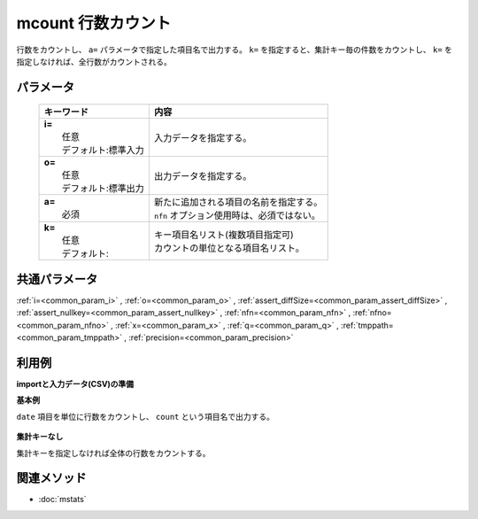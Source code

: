 mcount 行数カウント
---------------------------------------

行数をカウントし、 ``a=`` パラメータで指定した項目名で出力する。
``k=`` を指定すると、集計キー毎の件数をカウントし、
``k=`` を指定しなければ、全行数がカウントされる。

パラメータ
''''''''''''''''''''''

  .. list-table::
    :header-rows: 1

    * - キーワード
      - 内容

    * - | **i=**
        |   任意
        |   デフォルト:標準入力
      - |   入力データを指定する。
    * - | **o=**
        |   任意
        |   デフォルト:標準出力
      - |   出力データを指定する。
    * - | **a=**
        |   必須
      - |   新たに追加される項目の名前を指定する。
        |   ``nfn`` オプション使用時は、必須ではない。
    * - | **k=**
        |   任意
        |   デフォルト:
      - |   キー項目名リスト(複数項目指定可)
        |   カウントの単位となる項目名リスト。

共通パラメータ
''''''''''''''''''''

:ref:`i=<common_param_i>`
, :ref:`o=<common_param_o>`
, :ref:`assert_diffSize=<common_param_assert_diffSize>`
, :ref:`assert_nullkey=<common_param_assert_nullkey>`
, :ref:`nfn=<common_param_nfn>`
, :ref:`nfno=<common_param_nfno>`
, :ref:`x=<common_param_x>`
, :ref:`q=<common_param_q>`
, :ref:`tmppath=<common_param_tmppath>`
, :ref:`precision=<common_param_precision>`

利用例
''''''''''''

**importと入力データ(CSV)の準備**
  .. code-block:: python
    :linenos:

    import nysol.mcmd as nm    
        
    with open('dat1.csv','w') as f:
      f.write(
    '''date
    20090109
    20090109
    20090110
    20090109
    20090110
    ''')
    
**基本例**

``date`` 項目を単位に行数をカウントし、 ``count`` という項目名で出力する。


  .. code-block:: python
    :linenos:

    >>> nm.mcount(k="date", a="count", i="dat1.csv", o="rsl1.csv").run()
    # ## rsl1.csv の内容
    # date%0,count
    # 20090109,3
    # 20090110,2

**集計キーなし**

集計キーを指定しなければ全体の行数をカウントする。


  .. code-block:: python
    :linenos:

    >>> nm.mcount(a="count", i="dat1.csv", o="rsl2.csv").run()
    # ## rsl2.csv の内容
    # date,count
    # 20090110,5



関連メソッド
''''''''''''

- :doc:`mstats` 
